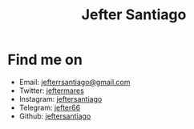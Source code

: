 #+title: Jefter Santiago
#+options: ^:nil
#+html: <img src="https://avatars.githubusercontent.com/u/39709641?v=4" width="300" height="300" align="right" >

* Find me on  
  - Email: [[mailto:jefterrsantiago@gmail.com][jefterrsantiago@gmail.com]]
  - Twitter: [[https://twitter.com/jeftermares][jeftermares]] 
  - Instagram: [[https://www.instagram.com/jeftersantiago/][jeftersantiago]]
  - Telegram: [[https://t.me/jefter66][jefter66]]
  - Github: [[https://github.com/jeftersantiago][jeftersantiago]]
